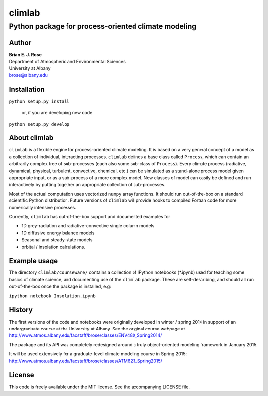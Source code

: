 ================
climlab
================
----------
 Python package for process-oriented climate modeling
----------

Author
--------------
| **Brian E. J. Rose**
| Department of Atmospheric and Environmental Sciences
| University at Albany
| brose@albany.edu

Installation
----------------
``python setup.py install``

    or, if you are developing new code

``python setup.py develop``


About climlab
--------------
``climlab`` is a flexible engine for process-oriented climate modeling.
It is based on a very general concept of a model as a collection of individual, 
interacting processes. ``climlab`` defines a base class called ``Process``, which
can contain an arbitrarily complex tree of sub-processes (each also some 
sub-class of ``Process``). Every climate process (radiative, dynamical, 
physical, turbulent, convective, chemical, etc.) can be simulated as a stand-alone
process model given appropriate input, or as a sub-process of a more complex model. 
New classes of model can easily be defined and run interactively by putting together an
appropriate collection of sub-processes.

Most of the actual computation uses vectorized ``numpy`` array functions. 
It should run out-of-the-box on a standard scientific Python distribution.
Future versions of ``climlab`` will provide hooks to compiled Fortran code for 
more numerically intensive processes.

Currently, ``climlab`` has out-of-the-box support and documented examples for 

- 1D grey-radiation and radiative-convective single column models
- 1D diffusive energy balance models
- Seasonal and steady-state models
- orbital / insolation calculations.

Example usage
------------------
The directory ``climlab/courseware/`` contains a collection of IPython notebooks (*.ipynb)
used for teaching some basics of climate science, 
and documenting use of the ``climlab`` package.
These are self-describing, and should all run out-of-the-box once the package is installed, e.g:

``ipython notebook Insolation.ipynb``

History
----------------------
The first versions of the code and notebooks were originally developed in winter / spring 2014
in support of an undergraduate course at the University at Albany.
See the original course webpage at
http://www.atmos.albany.edu/facstaff/brose/classes/ENV480_Spring2014/

The package and its API was completely redesigned around a truly object-oriented 
modeling framework in January 2015.

It will be used extensively for a graduate-level climate modeling course in Spring 2015:
http://www.atmos.albany.edu/facstaff/brose/classes/ATM623_Spring2015/

License
---------------
This code is freely available under the MIT license.
See the accompanying LICENSE file.
